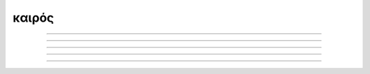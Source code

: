 .. _kairos:

καιρός
======

--------------------

.. image:: ../_static/img/comics/calvin_and_hobbes_inscrutable_exhortations.jpeg
   :alt: Inscrutable Exhortations
   :align: center

--------------------

.. image:: ../_static/img/comics/calvin_and_hobbes_pointless.jpeg
   :alt: Pointless
   :align: center

--------------------

.. image:: ../_static/img/comics/calvin_and_hobbes_significant.jpeg
   :alt: Significant
   :align: center

--------------------

.. image:: ../_static/img/comics/calvin_and_hobbes_infinity.jpeg
   :alt: Infinity
   :align: center

--------------------
